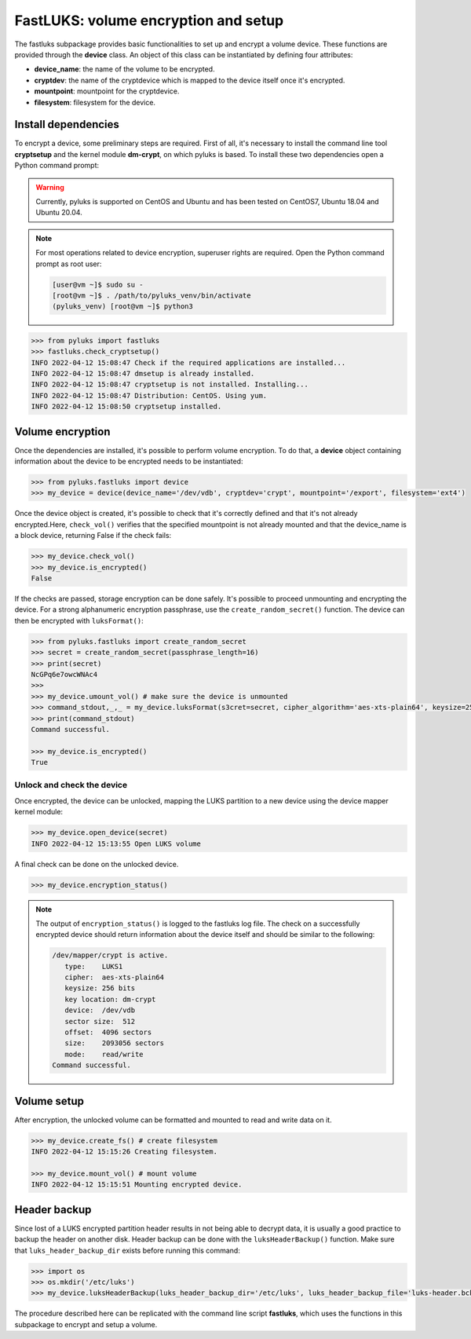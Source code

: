 .. _fastluks:

=====================================
FastLUKS: volume encryption and setup
=====================================

The fastluks subpackage provides basic functionalities to set up and encrypt a volume device. These functions are
provided through the **device** class. An object of this class can be instantiated by defining four attributes:

* **device_name**: the name of the volume to be encrypted.
* **cryptdev**: the name of the cryptdevice which is mapped to the device itself once it's encrypted.
* **mountpoint**: mountpoint for the cryptdevice.
* **filesystem**: filesystem for the device.


--------------------
Install dependencies
--------------------
To encrypt a device, some preliminary steps are required. First of all, it's necessary to install the command line tool
**cryptsetup** and the kernel module **dm-crypt**, on which pyluks is based.
To install these two dependencies open a Python command prompt:

.. warning::

   Currently, pyluks is supported on CentOS and Ubuntu and has been tested on CentOS7, Ubuntu 18.04 and Ubuntu 20.04.

.. note::

   For most operations related to device encryption, superuser rights are required.
   Open the Python command prompt as root user:
   
   .. code-block:: console
      
      [user@vm ~]$ sudo su -
      [root@vm ~]$ . /path/to/pyluks_venv/bin/activate
      (pyluks_venv) [root@vm ~]$ python3


.. code-block:: python

   >>> from pyluks import fastluks
   >>> fastluks.check_cryptsetup()
   INFO 2022-04-12 15:08:47 Check if the required applications are installed...
   INFO 2022-04-12 15:08:47 dmsetup is already installed.
   INFO 2022-04-12 15:08:47 cryptsetup is not installed. Installing...
   INFO 2022-04-12 15:08:47 Distribution: CentOS. Using yum.
   INFO 2022-04-12 15:08:50 cryptsetup installed.


-----------------
Volume encryption
-----------------

Once the dependencies are installed, it's possible to perform volume encryption. To do that, a **device** object
containing information about the device to be encrypted needs to be instantiated:

.. code-block:: python

   >>> from pyluks.fastluks import device
   >>> my_device = device(device_name='/dev/vdb', cryptdev='crypt', mountpoint='/export', filesystem='ext4')


Once the device object is created, it's possible to check that it's correctly defined and that it's not already encrypted.\
Here, ``check_vol()`` verifies that the specified mountpoint is not already mounted and that the device_name is a block device,
returning False if the check fails:

.. code-block:: python

   >>> my_device.check_vol()
   >>> my_device.is_encrypted()
   False

If the checks are passed, storage encryption can be done safely. It's possible to proceed unmounting and encrypting the device.
For a strong alphanumeric encryption passphrase, use the ``create_random_secret()`` function. The device can then be encrypted with
``luksFormat()``:

.. code-block:: python

   >>> from pyluks.fastluks import create_random_secret
   >>> secret = create_random_secret(passphrase_length=16)
   >>> print(secret)
   NcGPq6e7owcWNAc4
   >>>
   >>> my_device.umount_vol() # make sure the device is unmounted
   >>> command_stdout,_,_ = my_device.luksFormat(s3cret=secret, cipher_algorithm='aes-xts-plain64', keysize=256, hash_algorithm='sha256')
   >>> print(command_stdout)
   Command successful.

   >>> my_device.is_encrypted()
   True


Unlock and check the device
===========================
Once encrypted, the device can be unlocked, mapping the LUKS partition to a new device using the device mapper kernel module:

.. code-block:: python

   >>> my_device.open_device(secret)
   INFO 2022-04-12 15:13:55 Open LUKS volume

A final check can be done on the unlocked device.

.. code-block:: python

   >>> my_device.encryption_status()


.. note::

   The output of ``encryption_status()`` is logged to the fastluks log file. The check on a successfully encrypted device should
   return information about the device itself and should be similar to the following:

   .. code-block:: text

      /dev/mapper/crypt is active.
         type:    LUKS1
         cipher:  aes-xts-plain64
         keysize: 256 bits
         key location: dm-crypt
         device:  /dev/vdb
         sector size:  512
         offset:  4096 sectors
         size:    2093056 sectors
         mode:    read/write
      Command successful.


------------
Volume setup
------------
After encryption, the unlocked volume can be formatted and mounted to read and write data on it.

.. code-block:: python

   >>> my_device.create_fs() # create filesystem
   INFO 2022-04-12 15:15:26 Creating filesystem.

   >>> my_device.mount_vol() # mount volume
   INFO 2022-04-12 15:15:51 Mounting encrypted device.


-------------
Header backup
-------------
Since lost of a LUKS encrypted partition header results in not being able to decrypt data, it is usually a good
practice to backup the header on another disk. Header backup can be done with the ``luksHeaderBackup()`` function.
Make sure that ``luks_header_backup_dir`` exists before running this command:

.. code-block:: python

   >>> import os
   >>> os.mkdir('/etc/luks')
   >>> my_device.luksHeaderBackup(luks_header_backup_dir='/etc/luks', luks_header_backup_file='luks-header.bck')


The procedure described here can be replicated with the command line script **fastluks**, which uses the functions
in this subpackage to encrypt and setup a volume.